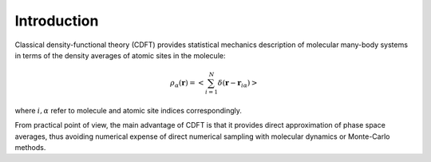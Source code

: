 .. role:: raw-latex(raw)
    :format: latex

Introduction
==============

Classical density-functional theory (CDFT) provides statistical mechanics description of
molecular many-body systems  in terms of the density averages of atomic sites in the molecule:


.. math::
    \rho_{\alpha}(\mathbf{r})=\left < \sum_{i=1}^{N} \delta\left(\mathbf{r}-\mathbf{r}_{i\alpha}\right)\right >

where :math:`i, \alpha` refer to molecule and atomic site indices correspondingly.

From practical point of view, the main advantage of
CDFT is that it provides direct approximation of phase space averages,
thus avoiding numerical expense of direct numerical sampling with
molecular dynamics or Monte-Carlo methods.


